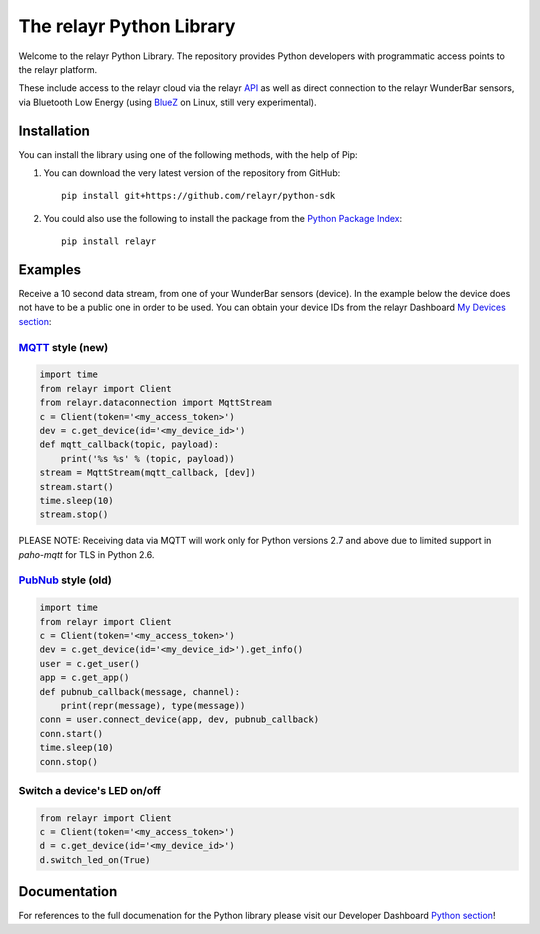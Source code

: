 The relayr Python Library
=========================

Welcome to the relayr Python Library. The repository provides Python
developers with programmatic access points to the relayr platform.

These include access to the relayr cloud via the relayr API_ as well as 
direct connection to the relayr WunderBar sensors, via Bluetooth Low
Energy (using BlueZ_ on Linux, still very experimental).


Installation
--------------

You can install the library using one of the following methods, with the
help of Pip:

1. You can download the very latest version of the repository from GitHub::

    pip install git+https://github.com/relayr/python-sdk

2. You could also use the following to install the package from the `Python Package Index`_::

    pip install relayr

Examples
--------

Receive a 10 second data stream, from one of your WunderBar sensors (device). In the
example below the device does not have to be a public one in order to be used. 
You can obtain your device IDs from the relayr Dashboard `My Devices section`_:

MQTT_ style (new)
.................

.. code-block:: python

    import time
    from relayr import Client
    from relayr.dataconnection import MqttStream
    c = Client(token='<my_access_token>')
    dev = c.get_device(id='<my_device_id>')
    def mqtt_callback(topic, payload):
        print('%s %s' % (topic, payload))
    stream = MqttStream(mqtt_callback, [dev])
    stream.start()
    time.sleep(10)
    stream.stop()
    
PLEASE NOTE: Receiving data via MQTT will work only for 
Python versions 2.7 and above due to limited support in `paho-mqtt` for TLS in Python 2.6.

PubNub_ style (old)
...................

.. code-block:: python

    import time
    from relayr import Client
    c = Client(token='<my_access_token>')
    dev = c.get_device(id='<my_device_id>').get_info()
    user = c.get_user()
    app = c.get_app()
    def pubnub_callback(message, channel):
        print(repr(message), type(message))
    conn = user.connect_device(app, dev, pubnub_callback)
    conn.start()
    time.sleep(10)
    conn.stop()


Switch a device's LED on/off
............................

.. code-block:: python

    from relayr import Client
    c = Client(token='<my_access_token>')
    d = c.get_device(id='<my_device_id>')
    d.switch_led_on(True)


Documentation
-------------

For references to the full documenation for the Python library please visit
our Developer Dashboard `Python section`_!


.. comment:
    .. include:: CHANGELOG.txt


.. _repository: https://github.com/relayr/python-sdk
.. _API: https://developer.relayr.io/documents/relayrAPI/Introduction
.. _Python Package Index: https://pypi.python.org/pypi/relayr/
.. _BlueZ: http://www.bluez.org/
.. _Python section: https://developer.relayr.io/documents/Python/Introduction
.. _My Devices section: https://developer.relayr.io/dashboard/devices
.. _PubNub: http://www.pubnub.com/
.. _MQTT: http://mqtt.org/
.. _its Python client: https://github.com/pubnub/python/
